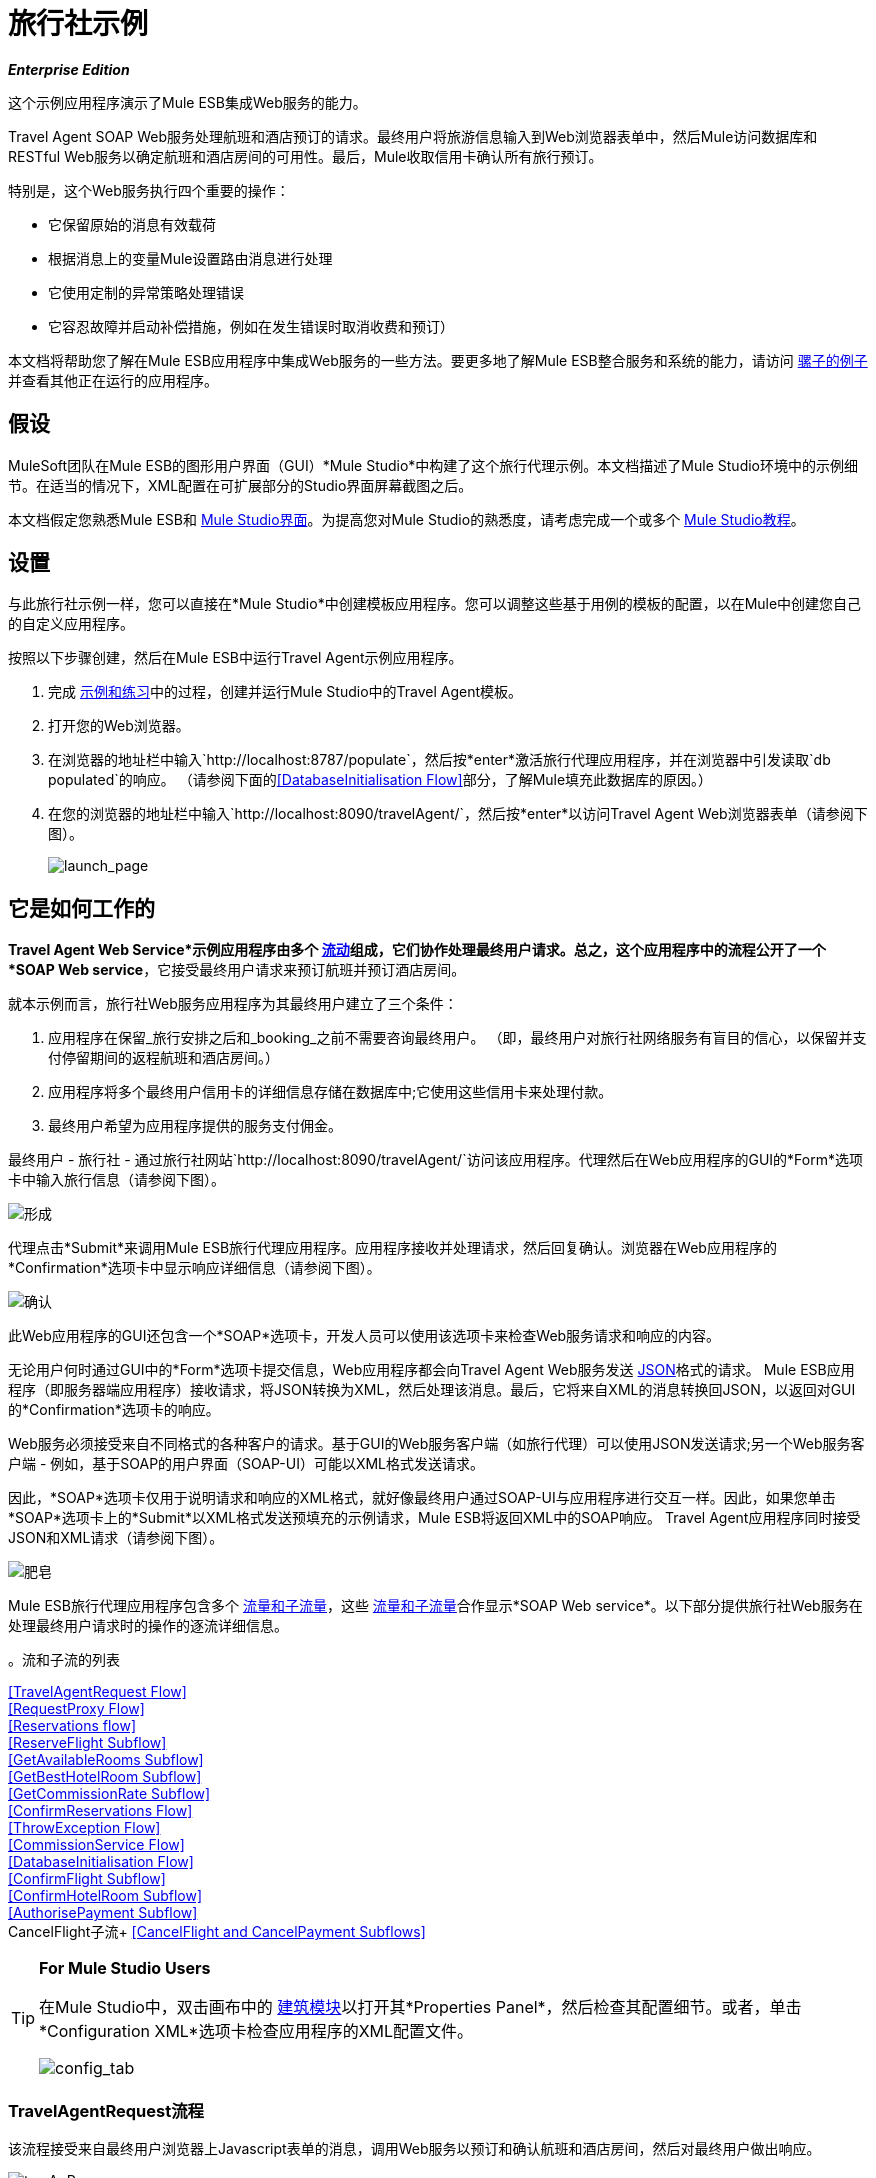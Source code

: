 = 旅行社示例

*_Enterprise Edition_*

这个示例应用程序演示了Mule ESB集成Web服务的能力。

Travel Agent SOAP Web服务处理航班和酒店预订的请求。最终用户将旅游信息输入到Web浏览器表单中，然后Mule访问数据库和RESTful Web服务以确定航班和酒店房间的可用性。最后，Mule收取信用卡确认所有旅行预订。

特别是，这个Web服务执行四个重要的操作：

* 它保留原始的消息有效载荷
* 根据消息上的变量Mule设置路由消息进行处理
* 它使用定制的异常策略处理错误
* 它容忍故障并启动补偿措施，例如在发生错误时取消收费和预订）

本文档将帮助您了解在Mule ESB应用程序中集成Web服务的一些方法。要更多地了解Mule ESB整合服务和系统的能力，请访问 link:/mule-user-guide/v/3.3/mule-examples[骡子的例子]并查看其他正在运行的应用程序。

== 假设

MuleSoft团队在Mule ESB的图形用户界面（GUI）*Mule Studio*中构建了这个旅行代理示例。本文档描述了Mule Studio环境中的示例细节。在适当的情况下，XML配置在可扩展部分的Studio界面屏幕截图之后。

本文档假定您熟悉Mule ESB和 link:/mule-user-guide/v/3.3/mule-studio-essentials[Mule Studio界面]。为提高您对Mule Studio的熟悉度，请考虑完成一个或多个 link:/mule-user-guide/v/3.3/mule-studio[Mule Studio教程]。

== 设置

与此旅行社示例一样，您可以直接在*Mule Studio*中创建模板应用程序。您可以调整这些基于用例的模板的配置，以在Mule中创建您自己的自定义应用程序。

按照以下步骤创建，然后在Mule ESB中运行Travel Agent示例应用程序。

. 完成 link:/mule-user-guide/v/3.3/mule-examples[示例和练习]中的过程，创建并运行Mule Studio中的Travel Agent模板。
. 打开您的Web浏览器。
. 在浏览器的地址栏中输入`http://localhost:8787/populate`，然后按*enter*激活旅行代理应用程序，并在浏览器中引发读取`db populated`的响应。 （请参阅下面的<<DatabaseInitialisation Flow>>部分，了解Mule填充此数据库的原因。）
. 在您的浏览器的地址栏中输入`http://localhost:8090/travelAgent/`，然后按*enter*以访问Travel Agent Web浏览器表单（请参阅下图）。
+
image:launch_page.png[launch_page]

== 它是如何工作的

*Travel Agent Web Service*示例应用程序由多个 link:/mule-user-guide/v/3.3/mule-application-architecture[流动]组成，它们协作处理最终用户请求。总之，这个应用程序中的流程公开了一个*SOAP Web service*，它接受​​最终用户请求来预订航班并预订酒店房间。

就本示例而言，旅行社Web服务应用程序为其最终用户建立了三个条件：

. 应用程序在保留_旅行安排之后和_booking_之前不需要咨询最终用户。 （即，最终用户对旅行社网络服务有盲目的信心，以保留并支付停留期间的返程航班和酒店房间。）
. 应用程序将多个最终用户信用卡的详细信息存储在数据库中;它使用这些信用卡来处理付款。
. 最终用户希望为应用程序提供的服务支付佣金。

最终用户 - 旅行社 - 通过旅行社网站`http://localhost:8090/travelAgent/`访问该应用程序。代理然后在Web应用程序的GUI的*Form*选项卡中输入旅行信息（请参阅下图）。

image:form.png[形成]

代理点击*Submit*来调用Mule ESB旅行代理应用程序。应用程序接收并处理请求，然后回复确认。浏览器在Web应用程序的*Confirmation*选项卡中显示响应详细信息（请参阅下图）。

image:confirmation.png[确认]

此Web应用程序的GUI还包含一个*SOAP*选项卡，开发人员可以使用该选项卡来检查Web服务请求和响应的内容。

无论用户何时通过GUI中的*Form*选项卡提交信息，Web应用程序都会向Travel Agent Web服务发送 http://en.wikipedia.org/wiki/JSON[JSON]格式的请求。 Mule ESB应用程序（即服务器端应用程序）接收请求，将JSON转换为XML，然后处理该消息。最后，它将来自XML的消息转换回JSON，以返回对GUI的*Confirmation*选项卡的响应。

Web服务必须接受来自不同格式的各种客户的请求。基于GUI的Web服务客户端（如旅行代理）可以使用JSON发送请求;另一个Web服务客户端 - 例如，基于SOAP的用户界面（SOAP-UI）可能以XML格式发送请求。

因此，*SOAP*选项卡仅用于说明请求和响应的XML格式，就好像最终用户通过SOAP-UI与应用程序进行交互一样。因此，如果您单击*SOAP*选项卡上的*Submit*以XML格式发送预填充的示例请求，Mule ESB将返回XML中的SOAP响应。 Travel Agent应用程序同时接受JSON和XML请求（请参阅下图）。

image:soap.png[肥皂]

Mule ESB旅行代理应用程序包含多个 link:/mule-user-guide/v/3.3/mule-application-architecture[流量和子流量]，这些 link:/mule-user-guide/v/3.3/mule-application-architecture[流量和子流量]合作显示*SOAP Web service*。以下部分提供旅行社Web服务在处理最终用户请求时的操作的逐流详细信息。


。流和子流的列表


<<TravelAgentRequest Flow>> +
<<RequestProxy Flow>> +
<<Reservations flow>> +
<<ReserveFlight Subflow>> +
<<GetAvailableRooms Subflow>> +
<<GetBestHotelRoom Subflow>> +
<<GetCommissionRate Subflow>> +
<<ConfirmReservations Flow>> +
<<ThrowException Flow>> +
<<CommissionService Flow>> +
<<DatabaseInitialisation Flow>> +
<<ConfirmFlight Subflow>> +
<<ConfirmHotelRoom Subflow>> +
<<AuthorisePayment Subflow>> +
CancelFlight子流+
<<CancelFlight and CancelPayment Subflows>>

[TIP]
====
*For Mule Studio Users*

在Mule Studio中，双击画布中的 link:/mule-user-guide/v/3.3/studio-building-blocks[建筑模块]以打开其*Properties Panel*，然后检查其配置细节。或者，单击*Configuration XML*选项卡检查应用程序的XML配置文件。

image:config_tab.png[config_tab]
====

===  TravelAgentRequest流程

该流程接受来自最终用户浏览器上Javascript表单的消息，调用Web服务以预订和确认航班和酒店房间，然后对最终用户做出响应。

image:travAgReq.png[travAgReq]

//查看XML

==== 端点和变形金刚

最终用户的Web浏览器以 http://en.wikipedia.org/wiki/JSON[JSON]格式提交请求; link:/mule-user-guide/v/3.3/ajax-endpoint-reference[* AJAX端点*]接收消息，然后将其传递给流中的下一个**{{2}}**。

TravelAgentRequest流程最终必须通过请求 - 响应**{{0}}.**将消息传递给<<ConfirmReservations Flow>>流程。由于预订流程仅接受XML消息，因此TravelAgentRequest流程必须首先转换消息有效载荷的数据格式从JSON到XML。要执行转换，此流程使用**{{1}}**。

该流程接下来使用**{{0}}**将消息包装在SOAP信封中。然后，它使用HTTP端点将消息推送到保留流程进行处理。

预订流程完成其处理任务，然后将消息以SOAP XML格式传回给TravelAgentRequest流程。 TravelAgentRequest流展开信封，将消息传递到另一个DataMapper以将有效内容从XML转换回JSON，并将其显示给最终用户。

===  RequestProxy流

*RequestProxy*流接受最终用户通过GUI上的SOAP选项卡提交的XML请求。
+
image:requestProxy.png[requestProxy]

//查看XML

Ajax入站端点接收SOAP请求，然后HTTP端点将消息传递给“预留”流程进行处理。当HTTP端点从预订流程接收到响应时，它将消息传递给`Object to String`转换器，该转换器将Java对象的有效负载转换为字符串。这种转换使最终用户的浏览器能够显示响应。

[NOTE]
====
*Why the Proxy?*

如果消息的有效负载已经在SOAP XML中，那么为什么必须存在*RequestProxy*流？为什么预订流程无法直接接收这些消息？

存在*RequestProxy*有两个原因：

. 跨站点脚本安全检查限制Web服务调用者和提供者之间的直接，开放式通信
. 预订流程中的HTTP入站端点不会在Ajax服务器的端口上“侦听”

因此，该流程以XML格式接收外部呼叫，并在Mule应用程序内部传输它们。
====

=== 预订流程

此流程编排对其他Web服务的调用，并为最终用户准备响应。
+
image:resrevations_flow.png[resrevations_flow]

//查看XML

==== 端点和SOAP组件

消息源 - 一个HTTP入站端点 - 接收消息，然后将消息定向到配置为JAX-WS服务的**{{0}}**。 Mule将SOAP封装解组为JAXB注释的Java对象; Mule引用这些对象作为参数。从预订流程中的这一点以及之后，消息有效载荷的数据格式是Java。 （请注意，Mule不会更改消息有效负载的_content_，只会改变其格式。）

==== 流参考和消息聚合器

此流程会在Travel Agent应用程序中调用多个**{{0}}**来预订预订并收取佣金。

使用**{{0}}**，预订流程会调用其第一个子流程来预订航班上的座位。 `Reserve flight`组件将消息发送到ReserveFlight子流程进行处理，然后用处理结果丰富消息有效负载。

在整个流程中，Mule使用*Message Enrichers*来为消息有效载荷添加数据（即添加到有效载荷），而不是更改有效载荷内容。 Mule丰富了消息的有效载荷，以便应用程序中的其他消息处理器可以访问原始有效载荷。

“预订”流程使用第二个流参考组件来调用GetBestHotelRoom子流。这个子流程确定了旅客逗留期间可用的最便宜的旅馆房间。然后Mule再一次通过子流处理的结果丰富消息有效载荷。

==== 过滤器和流量参考

接下来，预订流程通过**{{0}}**传递消息，以确认前面的子流程确定了一个房间。消息过滤器检查消息有效载荷以确定Mule是否应该进一步处理消息。

* 如果消息有效载荷包含标识酒店房间的变量，则过滤器将消息传递给下一个消息处理器。
* 如果消息有效载荷为`NOT FOUND`，则过滤器使用*Global Script Component*来处理消息。 `exceptionThrower`脚本组件向最终用户发送响应`Sorry, we could not process your request`。

[NOTE]
====
*What is a Global Script Component?*

Mule ESB使用*Global Elements*，如Travel Agent示例中的*exceptionThrower*指定传输细节并设置可重用配置。

您可以创建一个全局元素来详细说明您的配置或传输细节，而不是重复编写相同的代码以将相同的配置应用于多个消息处理器。然后，您可以指示Mule应用程序中的任意数量的消息处理器引用该全局元素。

*Learn more...*

在此示例中，`exceptionThrower`脚本的代码在“预定”流程中不存在;相反，代码位于应用程序XML配置文件顶部的全局元素中（以及Mule Studio中的*Global Elements*选项卡 - 请参阅下图）。 `Filter on suitable room found`过滤器使用全局`exceptionThrower`组件来处理它不能接受的消息。 +
 +

image:global_script_2.png[global_script_2]

====

使用另一个流量参考组件，预订流程调用第三个子流程来确定佣金率。 `Get commission rate`组件将消息发送到GetCommissionRate子流程进行处理，然后用处理结果丰富消息有效载荷。

==== 变形金刚和端点

接下来，**{{0}}**添加航班和酒店费用，然后将总消费成本作为会话变量附加到消息中。

然后，*VM Endpoint*调用<<ConfirmReservations Flow>>流程来确认所有预订并处理信用卡上的费用。

流程中的最后一个元素`Create TravelResponse` **{{0}}**准备回应SOAP组件。 Mule使用表达式来定义响应的内容（见下图）;在这种情况下，表达式定义了两个：

* 确认号码
* 总旅行成本
+
image:create_response.png[create_response]

//查看XML

最后，响应从`Create TravelResponse`转换器通过SOAP组件和HTTP端点移动到TravelAgentRequest流。 TravelAgentRequest流将响应发送给最终用户。

=== 预留子流程

主保留流程调用多个*flows*和*subflows*来执行特定任务，或者获取数据以丰富或设置为消息负载。 Mule使用流和子流来分离应用程序中的同步或异步操作。 Mule还支持应用错误处理指令的特定于流的异常策略。

要调用流和子流，“预订”流程使用**Flow Reference Components**。事实上，预订流程调用的其中一个子流程_itself_使用流程参考组件来调用另一个子流程。以下各小节讨论*ReserveFlight*，*GetAvailableRooms*，*GetBestHotelRoom*和*GetCommissionRate*子流程的活动。

====  ReserveFlight子流

此子流程会调用Web服务来预订航班上的座位。

image:reserveFlight.png[reserveFlight]

//查看XML

Mule首先使用表达式变换器从Mule消息有效载荷中提取以下信息：

* 航班出发日期
* 航班返回日期
* 起点
* 目的地
* 旅行代理标识符

变压器在其为航空公司的Web服务创建的请求中包含上述信息。此流程中的SOAP组件 - 一个JAX-WS客户端 - 通过请求响应HTTP端点将请求发送到Web服务。

航空公司的网络服务完成预订，然后返回响应。预订流程利用Web服务的响应（座位预留）丰富了Mule消息有效载荷。

====  GetAvailableRooms子流

该子流程调用Web服务来获取旅行者可用的旅馆房间列表。

image:get_available.png[get_available]

//查看XML

与ReserveFlight子流程类似，此流程使用三个构建块来准备请求并将其发送到SOAP Web服务 - 这次是酒店的Web服务。

变换器使用表达式从Mule消息有效载荷中提取以下数据：

* 开始日期
* 晚上的住宿时间（即住宿时间）
* 旅行代理标识符
* 城市

变压器在其为酒店的Web服务创建的请求中包含上述信息。 SOAP组件通过请求 - 响应HTTP端点将请求发送到Web服务。

酒店的Web服务完成预订，然后返回响应。 GetBestHotelRoom流程通过Web服务的响应（可用房间列表）丰富了Mule消息负载。

请注意，与预订流程不同，ReserveFlight和GetAvailableRooms子流程充当RESTful Web服务的_clients_;换句话说，他们使用来自其他提供者的Web服务。

====  GetBestHotelRoom子流

此子流程确定可用酒店房间列表中哪个房间的成本最低。

image:getBest_flow.png[getBest_flow]

//查看XML

首先，这个子流使用流参考组件来调用GetAvailableRooms子流;然后，它使用可用酒店房间列表来丰富Mule消息有效载荷。

然后，Mule将信息交给与**{{1}}**迭代处理器合作的**{{0}}**，以确定列表中最便宜的房间。

变量变换器咨询 http://docs.oracle.com/javase/6/docs/api/java/lang/Double.html[`Double`]在消息上设置代表可用酒店房间最低价格的变量;这是“要击败的价格”。然后，Foreach处理集合中的每个项目 - 也就是说，可用房间列表中的每个房间 - 以确定这些房间中的任何一个是否可以“击败最低价格”。

. 首先，foreach使用过滤器将项目的房间类型与消息有效内容（即双人房间，单人房间等）中的房间偏好进行比较;与房间偏好相匹配的项目会通过过滤器传递给下一个消息处理器。Foreach丢弃与房间偏好不匹配的项目。
接下来，foreach使用过滤器将项目的价格与消息上设置的变量`Initialize minPrice`转换器进行比较;价格低于`minPrice`变量的商品会通过过滤器传递给下一个消息处理器。 Foreach丢弃价格不能“超过最低价格”的物品。
. 集合中的某个商品通过这两个过滤条件时，它就成为新的“要拍的价格”。 `Update minPrice`变量变量在`minPrice`变量上设置该项的新的价值 - 房间价格; foreach将该项目传递给下一个消息处理器。
.  Foreach使用第二个变量变量`Update lowestPriceRoom`在消息的有效负载上设置另一个变量。第二个变量记录物品的所有细节（酒店名称，房间价格，房间类型等）。
.  Foreach对集合中的每个项目反复重复该过程，以确定可用的最便宜，适合的房间。

最后，该子流末尾的转换器使用表达式（见下文）向预订流程提供最佳酒店房间数据。在某些情况下，foreach处理的结果是`null`  - 可能根本没有可用的房间，或者没有可用的房间与最终用户的房间相匹配。在这种情况下，`lowestPriceRoom`转换器向预订流程提供`NOT FOUND`结果。

[source, code, linenums]
----
#[if (flowVars['lowestPriceRoom'] != null) { flowVars['lowestPriceRoom'] } else { 'NOT FOUND' }]
----

以下示例说明了此子流中的活动。

想象一下，GetAvailableRooms子流为GetBestHotelRoom子流提供了一个包含三个项目的集合：

* 单间100美元
* 双人间200美元
* 双人间220美元

`Initialize minPrice`变量会咨询`double`，以在相当于 http://docs.oracle.com/javase/6/docs/api/java/lang/Double.html#MAX_VALUE[`double.MAX_VALUE`]的消息上设置变量。然后，foreach通过其范围内的消息处理器迭代地处理每个项目。

* 第一个项目与消息有效内容（双人房间）中的房间偏好不匹配，所以它不会通过第一个过滤器，foreach会丢弃它。
* 第二项与房间首选项相匹配，并通过第一个过滤器。该项目的房间价格低于`minPrice`变量（`double.MAX_VALUE`），因此它通过过滤器成为新的“要击败的对象”。两个变量变量分别在消息上设置一个新的`minPrice`变量$ 200和一个新的`lowestPriceRoom`变量。
* 第三项与房间首选项匹配并通过第一个过滤器。该商品的房间价格高于`minPrice`变量（$ 200），因此它不会通过第二个过滤器，并且foreach将其丢弃。

Foreach将其迭代工作的结果 - 集合中的第二个房间项目 - 传递给`lowestPriceRoom`变换器。变压器标识`‘lowestPriceRoom’`，然后将结果交给预订流程。

[NOTE]
====
*Enrich or Set as Variable?*

在预订流程中，Mule使用*Message Enrichers*向消息有效载荷添加信息。 Mule _enriches_消息有效载荷，而不是__更改内容，以便应用程序中的其他消息处理器可以访问原始有效内容。

在GetBestHotelRoom子流程中，Mule使用*Variable Transformer*将信息作为属性存储在消息有效内容的会话范围中，而不是丰富其内容。

你应该使用哪个？

如果应用程序中的其他消息处理器必须能够访问原始消息有效负载，请使用更丰富的消息;如果没有，请设置一个变量。
====

====  GetCommissionRate子流

该子流程决定了服务收取的佣金费率。

image:getCommissionRate.png[getCommissionRate]

//查看XML

该子流程使用两栋建筑来确定为旅行代理服务收取的佣金：

. 请求 - 响应HTTP端点来调用CommissionService Web服务
.  link:/mule-user-guide/v/3.3/cache-scope[高速缓存]作用域，用于保存Web服务调用的结果以供重用。第一次接收请求时，缓存作用域花费时间发送调用RESTful Web服务，然后存储响应。第二次收到请求时，缓存范围将检查请求以确定当前日期和旅行日期之间的天数：+
* 如果少于30天，缓存作用域将请求发送到Web服务
* 如果30天或更长时间，缓存范围将检查其存储的响应，以确定是否有可用于计算新请求的响应; +
** 如果是，则将其计算的响应发送给`Object to String`变换器
** 如果不是，则将请求发送到Web服务

缓存将响应 - 从存储的值计算得出，或从Web服务新鲜返回 - 传递给`Object to String`转换器，该转换器将Java对象的负载转换为字符串。此转换为`Calculate Price`会话变量提供可用于执行计算的格式的数据。

=== 确认预订流程

此流程通过信用卡付款确认航班和酒店预订。

image:confirm_res.png[confirm_res]

//查看XML

==== 端点和流量参考

该流通过请求 - 响应*VM Endpoint*接收消息，然后使用流参考组件调用子流来授权信用卡付款。一旦授权付款，Mule将消息传递给一组变量变量。此变换器`Set Rollback = CREDIT_CARD`和`Set Rollback = FLIGHT`变换器（更多流程中）与**{{0}}**配合处理错误。

==== 变形金刚和例外策略

这个流程中的变量变量在消息中分别设置一个变量。变量值帮助选择异常策略确定发生错误时Mule必须取消哪个事务。

选择异常策略在ConfirmReservations流中捕获异常，然后查询消息上的变量以决定将路由到哪里。 （请参阅下面的图片和代码片段。）

* 如果变量包含`CREDIT_CARD`值，则选择异常策略将通过第一个** {{0}} **指示消息，其中：+
** 调用*CancelPayment*子流来取消信用卡交易
** 调用*ThrowException*流程
* 如果变量包含一个`FLIGHT`值，则选择异常策略通过第二个catch异常策略引导消息：+
** 调用*CancelFlight*子流来取消航班确认
** 调用*CancelPayment*子流来取消信用卡交易
** 调用*ThrowException*流程

image:choice_exception.png[choice_exception]

//查看XML

例如，当ConfirmHotelRoom子流未能确认预留的酒店房间（可能房间的可用性在最后一秒发生变化）时，该消息会引发异常，并且选择异常策略会捕获该异常。异常策略咨询变量消息。它确定，因为Mule已经在消息上设置了`FLIGHT`变量，所以它必须将消息引导到第二个catch异常策略来取消这两个事务。

ConfirmReservations流程是应用程序中使用定制异常策略的两个流程之一。其他所有流程和子流程都使用Mule隐式应用的默认异常策略。

[NOTE]
====
*There's No Rolling Back*

在执行 http://en.wikipedia.org/wiki/Transaction_processing[交易]的流程中，您可以使用*{{1}}*来处理错误（即 http://en.wikipedia.org/wiki/Rollback_(data_management)[回滚事务]）。

但是，由于基于HTTP的Web服务在 http://en.wikipedia.org/wiki/Transport_protocol[运输水平]上运行，因此无法使用它来执行 http://en.wikipedia.org/wiki/Transaction_processing[交易]。在基于HTTP的Web服务中，例如此旅行代理示例，您必须指示应用程序启动已完成任务的取消。
====

===  ThrowException流

该流程向最终用户发送错误消息。

//查看XML

在ConfirmReservations流程中捕获异常策略都会调用此*ThrowException*流程。只包含**{{0}}**，此流程遵循一个脚本来引发`RuntimeException`并返回一个消息，其内容为`Unable to confirm reservations`。

=== 佣金服务流程

预订流程将请求发送至此“应用内”RESTful Web服务以获取佣金率。

image:commission_service.png[commission_service]

//查看XML

`/commission` Web服务通过请求响应HTTP端点将请求传递给**{{0}}**。流量控制将请求路由到两个*Set Payload Transformers*中的一个以设置消息的佣金费率。

* 如果当前日期和旅行日期之间的时间少于30天，则选择流量控制会将消息路由到`Set Rate 0.2`消息处理器。该变压器将佣金率设为0.2。
* ，否则（即当前日期和旅行日期之间有超过30天），选择流量控制将消息路由到`Set Rate 0.1`消息处理器。该变压器将有效负载设置为0.1的佣金率。

设置佣金费率后，`/commission` Web服务将对预订流程的响应返回。

===  DatabaseInitialisation流

作为最终用户，当您首次启动此旅行社应用程序时，您激活了此*DatabaseInitialisation*流程。该流程在本地基于文件的数据库中创建并填充表。 +

image:databaseInitialisation.png[databaseInitialisation]

//查看XML

首先，请求 - 响应HTTP端点接收最终用户请求。接下来，Mule遵循Groovy组件中的脚本在数据库中创建表，然后用信用卡数据填充它（请参阅下面的脚本）。 HTPP端点以读取`db populated`的消息响应最终用户。 AuthorisePayment子流程中的JDBC端点现在可以获取此表中的信用卡数据。

您无需在自定义应用程序中创建此流程来发布Web服务;它存在于这个例子中，所以你可以检查一个功能性的Web服务。

//查看脚本

DatabaseInitialisation流程是应用程序中仅有的两个使用定制的异常策略来处理错误的流程之一。除此之外，所有其他人都使用Mule隐式应用的默认异常策略。如果Groovy组件抛出一个错误 - 比方说，因为你不小心向这个流发送了一个请求两次 -  catch异常策略处理错误。它将消息发送给读取`table is already populated`的最终用户。

=== 确认子流程

根据ConfirmReservations流程的需求调用，以下子流程要么使用外部Web服务来完成事务，要么取消事务。

====  ConfirmFlight子流

该子流向Web服务发送请求以确认航班预订。

image:confirmFlight.png[confirmFlight]

//查看XML

ConfirmFlight子流程使用三个构建块进行准备，然后向航空公司的SOAP Web服务发送请求。

`Create FlightConfirmationRequest`转换器使用表达式从Mule消息有效载荷中提取以下数据：

预订流程`Enrich with flightReservationResponse`丰富人员设置的会话变量中的* 航班预订号码（请参阅下图左侧）
来自ConfirmReservations流程中由`Enrich with paymentResponse` enricher设置的变量的* 信用卡授权号码（请参阅下图，右侧）+
image:extract_variables.png[extract_variables]

//查看XML

变压器在其为航空公司的Web服务创建的请求中包含上述信息。此流程中的SOAP组件 - 一个JAX-WS客户端 - 通过请求响应HTTP端点将请求发送到Web服务。

航空公司的Web服务处理请求，然后返回确认响应。 ConfirmReservations流程利用Web服务的响应来丰富Mule消息负载。

====  ConfirmHotelRoom子流

该子流向Web服务发送请求以确认酒店预订。

image:confirmHotelRoom.png[confirmHotelRoom]

//查看XML

该子流程不使用像ConfirmFlight子流程这样的表达式转换器，而是使用 link:/anypoint-studio/v/6/datamapper-user-guide-and-reference[Anypoint DataMapper]转换器为酒店的SOAP Web服务准备请求。

`TravelRequest to ConfirmationRequest`转换器将数据从Mule消息负载映射到正在为Web服务创建的请求的负载。请参阅下表以检查其映射的数据。

[%header,cols="34,33,33"]
|===
从 |中提取的|数据 |在Web服务请求上设置
|晚：整数 |会话变量 |中的`Enrich with suitableRoom`浓缩器设置numberOfNights：整数
| roomID：字符串 |会话变量，由`Enrich with suitableRoom`浓缩器在预订流 |中设置roomID：string
| beginDate：date  |会话变量由`Enrich with suitableRoom`预订流程 |中的richher设置startDate：date
|===

注意，Mule从同一个会话变量中提取它需要的所有数据。而不是在表达式转换器中使用三个表达式来从同一个变量中提取三条信息，Mule使用DataMapper从一个*input argument*中提取三条信息。在这种情况下，Anypoint DataMapper是一个更高效的变压器。

在*Mule Studio*中，单击画布中的DataMapper转换器将其选中。然后，点击Mule Studio控制台中的*Data Mapping*选项卡，查看其映射数据的图形表示（见下文）。

image:mapped_data.png[mapped_data]

此流程中的SOAP组件通过请求 - 响应HTTP端点将请求发送到Web服务。酒店的Web服务处理请求，然后返回确认响应。 ConfirmReservations流程利用Web服务的确认响应来丰富Mule消息负载。

====  AuthorisePayment子流

该子流向Web服务发送请求以用信用卡支付旅行费用。

image:authorisePayment.png[authorisePayment]

//查看XML

Mule使用信用卡支付酒店房间和机票预订的总费用。此子流程使用*JDBC Endpoint*从数据库检索信用卡信息。 Mule使用SQL查询（请参阅下面的图片和代码片段）来确定要使用哪个信用卡以及要检索哪些数据。

image:SQL_query.png[SQL_query]

[source, code, linenums]
----
<jdbc-ee:query key="findCreditCard" value="select cc_number, expiration_date, security_code from credit_cards where user_id = #[payload.userId]"/>
----

该richter为Mule消息有效载荷添加了一个`creditCard`变量，其中包含以下数据：

* 信用卡号码
* 到期日期
* 信用卡安全密码

`Create PaymentRequest`转换器使用表达式从Mule消息有效载荷中提取以下数据：

* 预订流程中由`Calculate Price`转换器设置的`price`会话变量导致的酒店房间和航班的总费用
*  AuthorisePayment子流程中由`Enrich with creditCard`浓缩器设置的`creditCard`变量的信用卡号码，到期日期和安全代码

转换器在为CreditCardService Web服务创建的请求中包含上述信息。此流程中的SOAP组件通过请求 - 响应HTTP端点将请求发送到Web服务。

信用卡的Web服务处理付款，然后返回确认响应。 Mule通过Web服务的响应来丰富消息的有效载荷。

====  CancelFlight和CancelPayment子流

这些子流向Web服务发送请求以取消已确认的航班和信用卡付款。

image:cancelFlight.png[cancelFlight]

image:cancelPayment.png[cancelPayment]

//查看XML

两个子流程都使用三个构建块进行准备，然后向航空公司或信用卡的SOAP Web服务发送取消请求。

每个雇用：

. 表达式转换器，用于从Mule消息负载中提取数据并为Web服务准备请求
.  SOAP组件和请求 - 响应HTTP端点发送，然后接收取消请求

Web服务处理请求，然后返回确认响应。子流程通知他们已完成取消活动的捕获异常策略。

== 向下钻取

以下小节提供了有关客户端用户界面的详细信息。

=== 关于客户端用户界面

此旅行代理示例的客户端通过Web浏览器上的jQuery用户界面客户端使用Web服务。该接口将数据作为JSON请求或原始SOAP信封提交。

要检查客户端界面的代码，请访问Mule中的`src/main/app/docroot`文件夹中的`index.html`文件。

[TIP]
====
*How Do I Access the Index File?*

. 在*Package Explorer*中，单击以展开`src`文件夹。
. 点击展开文件夹以导航至`main`> `app`> `docroot`。
. 双击`index.html`文件以在Studio的新画布窗格中打开该文件。
====

== 相关主题

* 有关配置Anypoint DataMapper的更多信息，请参阅 link:/anypoint-studio/v/6/datamapper-user-guide-and-reference[DataMapper变压器参考]。
* 有关使用JDBC端点的更多信息，请参阅 link:/mule-user-guide/v/3.3/database-jdbc-endpoint-reference[数据库（JDBC）端点参考]。
* 有关将异常策略应用于流程的更多信息，请参阅 link:/mule-user-guide/v/3.3/error-handling[错误处理]。
* 有关此示例中特定例外策略的更多信息，请参阅 link:/mule-user-guide/v/3.3/choice-exception-strategy[选择例外策略]和 link:/mule-user-guide/v/3.3/catch-exception-strategy[捕捉异常策略]。
* 有关路由消息的更多信息，请参阅 link:/mule-user-guide/v/3.3/choice-flow-control-reference[选择流量控制参考]。
* 有关丰富邮件的更多信息，请参阅 link:/mule-user-guide/v/3.3/studio-scopes[工作室范围]。
* 有关在消息上设置变量的更多信息，请参阅 link:/mule-user-guide/v/3.3/variable-transformer-reference[可变变压器参考]和 link:/mule-user-guide/v/3.3/session-variable-transformer-reference[会话变量变换器参考]。
* 有关缓存Web服务响应的更多信息，请参阅 link:/mule-user-guide/v/3.3/cache-scope[缓存范围]。
* 有关迭代处理的更多信息，请参阅 link:/mule-user-guide/v/3.3/foreach[的foreach]。
* 有关配置SOAP组件的更多信息，请参阅 link:/mule-user-guide/v/3.3/soap-component-reference[SOAP组件参考]。
* 有关过滤邮件的更多信息，请参阅 link:/mule-user-guide/v/3.3/message-filter[消息过滤器]。
